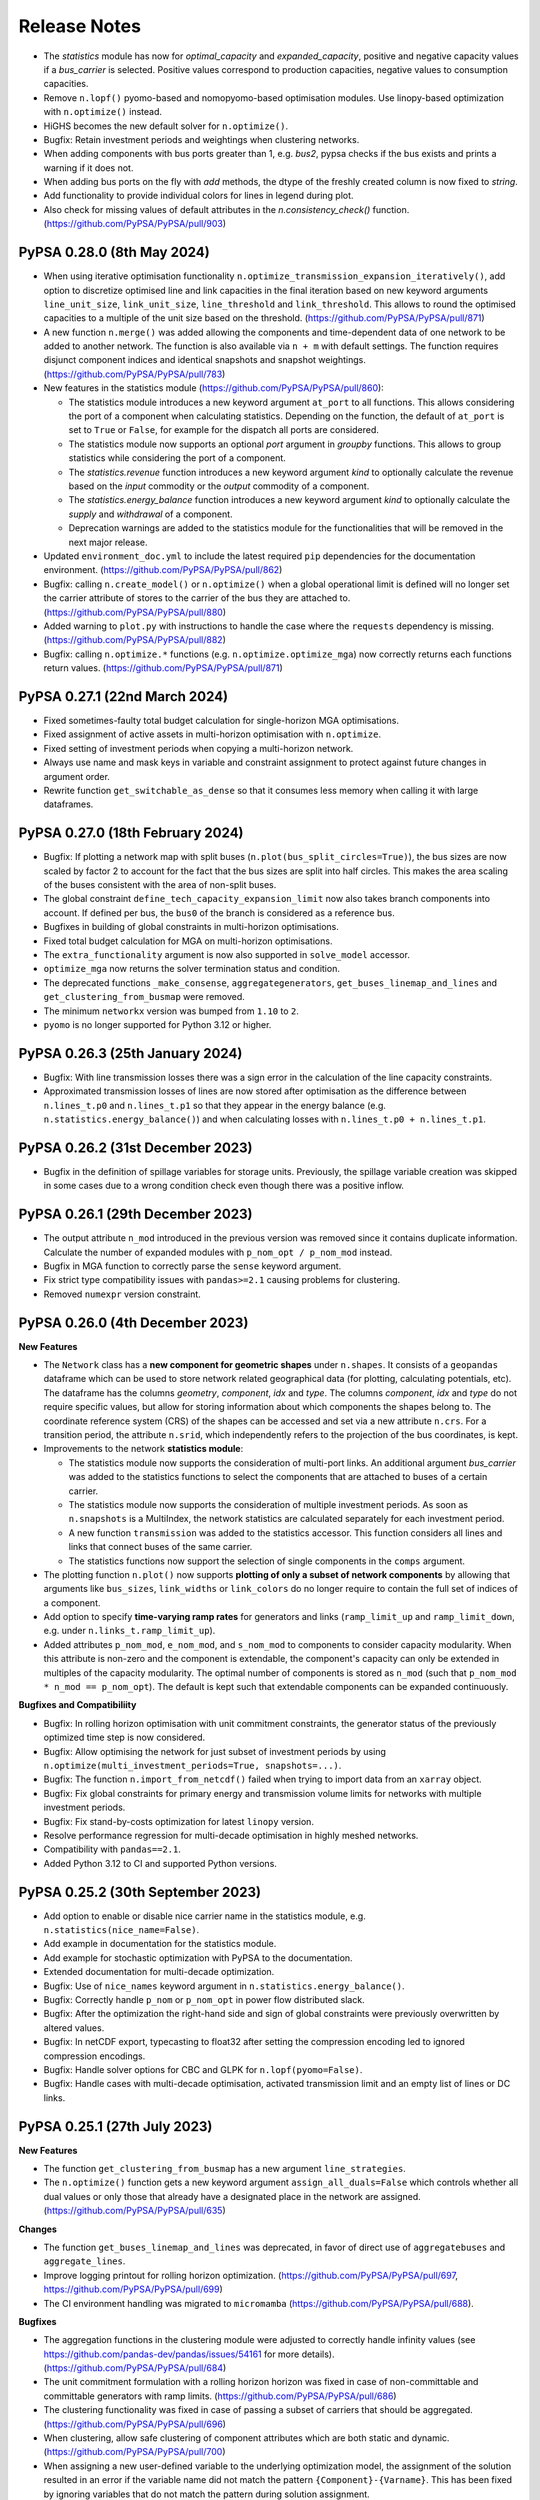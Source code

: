#######################
Release Notes
#######################

.. Upcoming Release
.. ================

.. .. warning:: The features listed below are not released yet, but will be part of the next release! To use the features already you have to install the ``master`` branch, e.g. ``pip install git+https://github.com/pypsa/pypsa#egg=pypsa``.

* The `statistics` module has now for `optimal_capacity` and `expanded_capacity`, positive and negative capacity values if a `bus_carrier` is selected. Positive values correspond to production capacities, negative values to consumption capacities.

* Remove ``n.lopf()`` pyomo-based and nomopyomo-based optimisation modules. Use
  linopy-based optimization with ``n.optimize()`` instead.

* HiGHS becomes the new default solver for ``n.optimize()``.

* Bugfix: Retain investment periods and weightings when clustering networks.

* When adding components with bus ports greater than 1, e.g. `bus2`, pypsa checks if the bus exists and prints a warning if it does not.

* When adding bus ports on the fly with `add` methods, the dtype of the freshly created column is now fixed to `string`.

* Add functionality to provide individual colors for lines in legend during plot.

* Also check for missing values of default attributes in the `n.consistency_check()` function. (https://github.com/PyPSA/PyPSA/pull/903)

PyPSA 0.28.0 (8th May 2024)
=================================

* When using iterative optimisation functionality
  ``n.optimize_transmission_expansion_iteratively()``, add option to discretize
  optimised line and link capacities in the final iteration based on new keyword
  arguments ``line_unit_size``, ``link_unit_size``, ``line_threshold`` and
  ``link_threshold``. This allows to round the optimised capacities to a
  multiple of the unit size based on the threshold.
  (https://github.com/PyPSA/PyPSA/pull/871)

* A new function ``n.merge()`` was added allowing the components and
  time-dependent data of one network to be added to another network. The
  function is also available via ``n + m`` with default settings. The function
  requires disjunct component indices and identical snapshots and snapshot
  weightings. (https://github.com/PyPSA/PyPSA/pull/783)

* New features in the statistics module (https://github.com/PyPSA/PyPSA/pull/860):

  - The statistics module introduces a new keyword argument ``at_port`` to all
    functions. This allows considering the port of a component when calculating
    statistics. Depending on the function, the default of ``at_port`` is set to
    ``True`` or ``False``, for example for the dispatch all ports are considered.

  - The statistics module now supports an optional `port` argument in `groupby`
    functions. This allows to group statistics while considering the port of a
    component.

  - The `statistics.revenue` function introduces a new keyword argument `kind` to
    optionally calculate the revenue based on the `input` commodity or the
    `output` commodity of a component.

  - The `statistics.energy_balance` function introduces a new keyword argument
    `kind` to optionally calculate the `supply` and `withdrawal` of a component.

  - Deprecation warnings are added to the statistics module for the
    functionalities that will be removed in the next major release.

* Updated ``environment_doc.yml`` to include the latest required ``pip``
  dependencies for the documentation environment. (https://github.com/PyPSA/PyPSA/pull/862)

* Bugfix: calling ``n.create_model()`` or ``n.optimize()`` when a global
  operational limit is defined will no longer set the carrier attribute of
  stores to the carrier of the bus they are attached to.
  (https://github.com/PyPSA/PyPSA/pull/880)

* Added warning to ``plot.py`` with instructions to handle the case where the
  ``requests`` dependency is missing. (https://github.com/PyPSA/PyPSA/pull/882)

* Bugfix: calling ``n.optimize.*`` functions (e.g. ``n.optimize.optimize_mga``)
  now correctly returns each functions return values. (https://github.com/PyPSA/PyPSA/pull/871)


PyPSA 0.27.1 (22nd March 2024)
=================================

* Fixed sometimes-faulty total budget calculation for single-horizon MGA optimisations.

* Fixed assignment of active assets in multi-horizon optimisation with ``n.optimize``.

* Fixed setting of investment periods when copying a multi-horizon network.

* Always use name and mask keys in variable and constraint assignment to protect against future changes in argument order.

* Rewrite function ``get_switchable_as_dense`` so that it consumes less memory when calling it with large dataframes.

PyPSA 0.27.0 (18th February 2024)
=================================

* Bugfix: If plotting a network map with split buses
  (``n.plot(bus_split_circles=True)``), the bus sizes are now scaled by factor 2
  to account for the fact that the bus sizes are split into half circles. This
  makes the area scaling of the buses consistent with the area of non-split
  buses.

* The global constraint ``define_tech_capacity_expansion_limit`` now also takes
  branch components into account. If defined per bus, the ``bus0`` of the branch
  is considered as a reference bus.

* Bugfixes in building of global constraints in multi-horizon optimisations.

* Fixed total budget calculation for MGA on multi-horizon optimisations.

* The ``extra_functionality`` argument is now also supported in ``solve_model``
  accessor.

* ``optimize_mga`` now returns the solver termination status and condition.

* The deprecated functions ``_make_consense``, ``aggregategenerators``,
  ``get_buses_linemap_and_lines`` and ``get_clustering_from_busmap`` were
  removed.

* The minimum ``networkx`` version was bumped from ``1.10`` to ``2``.

* ``pyomo`` is no longer supported for Python 3.12 or higher.


PyPSA 0.26.3 (25th January 2024)
=================================

* Bugfix: With line transmission losses there was a sign error in the
  calculation of the line capacity constraints.

* Approximated transmission losses of lines are now stored after optimisation as
  the difference between ``n.lines_t.p0`` and ``n.lines_t.p1`` so that they
  appear in the energy balance (e.g. ``n.statistics.energy_balance()``) and when
  calculating losses with ``n.lines_t.p0 + n.lines_t.p1``.

PyPSA 0.26.2 (31st December 2023)
=================================

* Bugfix in the definition of spillage variables for storage units. Previously,
  the spillage variable creation was skipped in some cases due to a wrong
  condition check even though there was a positive inflow.

PyPSA 0.26.1 (29th December 2023)
=================================

* The output attribute ``n_mod`` introduced in the previous version was removed
  since it contains duplicate information. Calculate the number of expanded
  modules with ``p_nom_opt / p_nom_mod`` instead.

* Bugfix in MGA function to correctly parse the ``sense`` keyword argument.

* Fix strict type compatibility issues with ``pandas>=2.1`` causing problems for
  clustering.

* Removed ``numexpr`` version constraint.

PyPSA 0.26.0 (4th December 2023)
================================

**New Features**

* The ``Network`` class has a **new component for geometric shapes** under
  ``n.shapes``. It consists of a ``geopandas`` dataframe which can be used to
  store network related geographical data (for plotting, calculating potentials,
  etc). The dataframe has the columns `geometry`, `component`, `idx` and `type`.
  The columns `component`, `idx` and `type` do not require specific values, but
  allow for storing information about which components the shapes belong to. The
  coordinate reference system (CRS) of the shapes can be accessed and set via a
  new attribute ``n.crs``. For a transition period, the attribute ``n.srid``,
  which independently refers to the projection of the bus coordinates, is kept.

* Improvements to the network **statistics module**:

  * The statistics module now supports the consideration of multi-port links. An
    additional argument `bus_carrier` was added to the statistics functions to
    select the components that are attached to buses of a certain carrier.

  * The statistics module now supports the consideration of multiple investment
    periods. As soon as ``n.snapshots`` is a MultiIndex, the network statistics
    are calculated separately for each investment period.

  * A new function ``transmission`` was added to the statistics accessor. This
    function considers all lines and links that connect buses of the same carrier.

  * The statistics functions now support the selection of single components in
    the ``comps`` argument.

* The plotting function ``n.plot()`` now supports **plotting of only a subset of
  network components** by allowing that arguments like ``bus_sizes``,
  ``link_widths`` or ``link_colors`` do no longer require to contain the full
  set of indices of a component.

* Add option to specify **time-varying ramp rates** for generators and links
  (``ramp_limit_up`` and ``ramp_limit_down``, e.g. under
  ``n.links_t.ramp_limit_up``).

* Added attributes ``p_nom_mod``, ``e_nom_mod``, and ``s_nom_mod`` to components
  to consider capacity modularity. When this attribute is non-zero and the
  component is extendable, the component's capacity can only be extended in
  multiples of the capacity modularity. The optimal number of components is
  stored as ``n_mod`` (such that ``p_nom_mod * n_mod == p_nom_opt``). The
  default is kept such that extendable components can be expanded continuously.

**Bugfixes and Compatibiliity**

* Bugfix: In rolling horizon optimisation with unit commitment constraints, the
  generator status of the previously optimized time step is now considered.

* Bugfix: Allow optimising the network for just subset of investment periods by
  using ``n.optimize(multi_investment_periods=True, snapshots=...)``.

* Bugfix: The function ``n.import_from_netcdf()`` failed when trying to import
  data from an ``xarray`` object.

* Bugfix: Fix global constraints for primary energy and transmission volume
  limits for networks with multiple investment periods.

* Bugfix: Fix stand-by-costs optimization for latest ``linopy`` version.

* Resolve performance regression for multi-decade optimisation in highly meshed
  networks.

* Compatibility with ``pandas==2.1``.

* Added Python 3.12 to CI and supported Python versions.


PyPSA 0.25.2 (30th September 2023)
==================================

* Add option to enable or disable nice carrier name in the statistics module,
  e.g. ``n.statistics(nice_name=False)``.

* Add example in documentation for the statistics module.

* Add example for stochastic optimization with PyPSA to the documentation.

* Extended documentation for multi-decade optimization.

* Bugfix: Use of ``nice_names`` keyword argument in
  ``n.statistics.energy_balance()``.

* Bugfix: Correctly handle ``p_nom`` or ``p_nom_opt`` in power flow distributed
  slack.

* Bugfix: After the optimization the right-hand side and sign of global
  constraints were previously overwritten by altered values.

* Bugfix: In netCDF export, typecasting to float32 after setting the compression
  encoding led to ignored compression encodings.

* Bugfix: Handle solver options for CBC and GLPK for ``n.lopf(pyomo=False)``.

* Bugfix: Handle cases with multi-decade optimisation, activated transmission
  limit and an empty list of lines or DC links.

PyPSA 0.25.1 (27th July 2023)
=============================

**New Features**

* The function ``get_clustering_from_busmap`` has a new argument
  ``line_strategies``.

* The ``n.optimize()`` function gets a new keyword argument
  ``assign_all_duals=False`` which controls whether all dual values or only
  those that already have a designated place in the network are assigned.
  (https://github.com/PyPSA/PyPSA/pull/635)

**Changes**

* The function ``get_buses_linemap_and_lines`` was deprecated, in favor of
  direct use of ``aggregatebuses`` and ``aggregate_lines``.

* Improve logging printout for rolling horizon optimization.
  (https://github.com/PyPSA/PyPSA/pull/697,
  https://github.com/PyPSA/PyPSA/pull/699)

* The CI environment handling was migrated to ``micromamba``
  (https://github.com/PyPSA/PyPSA/pull/688).

**Bugfixes**

* The aggregation functions in the clustering module were adjusted to correctly
  handle infinity values (see https://github.com/pandas-dev/pandas/issues/54161
  for more details). (https://github.com/PyPSA/PyPSA/pull/684)

* The unit commitment formulation with a rolling horizon horizon was fixed in
  case of non-committable and committable generators with ramp limits.
  (https://github.com/PyPSA/PyPSA/pull/686)

* The clustering functionality was fixed in case of passing a subset of carriers
  that should be aggregated. (https://github.com/PyPSA/PyPSA/pull/696)

* When clustering, allow safe clustering of component attributes which are both
  static and dynamic. (https://github.com/PyPSA/PyPSA/pull/700)

* When assigning a new user-defined variable to the underlying optimization
  model, the assignment of the solution resulted in an error if the variable
  name did not match the pattern ``{Component}-{Varname}``. This has been fixed
  by ignoring variables that do not match the pattern during solution
  assignment. (https://github.com/PyPSA/PyPSA/pull/693)

* Multilinks are now also handled automatically when importing a network from
  file. (https://github.com/PyPSA/PyPSA/pull/702)

* Multilink default efficiencies are always set to 1.0.
  (https://github.com/PyPSA/PyPSA/pull/701)

* For linearized unit commitment relaxation, some tightening additional
  constraints are only valid if start-up and shut-down costs are equal. These
  constraints are now skipped if this is not the case and a warning message is
  printed. (https://github.com/PyPSA/PyPSA/pull/690)

* Fix division in capacity factor calculation in statistics module when not
  aggregating in the time dimension. (https://github.com/PyPSA/PyPSA/pull/687)


PyPSA 0.25.0 (13th July 2023)
=============================

**New Features**

* **Stand-by costs:** PyPSA now supports stand-by cost terms. A new column
  ``stand_by_cost`` was added to generators and links. The stand-by cost is
  added to the objective function when calling ``n.optimize()``.
  (https://github.com/PyPSA/PyPSA/pull/659)

* **Rolling horizon function:** The ``n.optimize`` accessor now provides
  functionality for rolling horizon optimisation using
  ``n.optimize.optimize_with_rolling_horizon()`` which splits whole optimization
  of the whole time span into multiple subproblems which are solved
  consecutively. This is useful for operational optimizations with a high
  spatial resolution. (https://github.com/PyPSA/PyPSA/pull/668)

* **Modelling-to-generate-alternatives (MGA) function** The ``n.optimize``
  accessor now provides functionality for running
  modelling-to-generate-alternatives (MGA) on previously solved networks using
  ``n.optimize.optimize_mga(slack=..., weights=...)``. This is useful for
  exploring the near-optimal feasible space of the network.
  (https://github.com/PyPSA/PyPSA/pull/672)

**Changes**

* **Multilinks by default:** Links with multiple inputs/outputs are now
  supported by default. The Link component attributes are automatically extended
  if a link with ``bus2``, ``bus3``, etc. are added to the network. Overriding
  component attributes at network initialisation is no longer required.
  (https://github.com/PyPSA/PyPSA/pull/669)

* **Spatial clustering refactored:** The spatial clustering module was
  refactored. The changes lead to performance improvements and a more consistent
  clustering API. (https://github.com/PyPSA/PyPSA/pull/673)

  * The network object has a new accessor ``cluster`` which allows accessing
    clustering routines from the network itself. For example,
    ``n.cluster.cluster_spatially_by_kmeans`` returns a spatially clustered
    version of the network.

  * The default clustering strategies were refined. Per default, columns like
    ``efficiency`` and ``p_max_pu`` are now aggregated by the capacity weighted
    mean.

  * The clustering module now applies the custom strategies to time-dependant
    data.

  * The function ``pypsa.clustering.spatial.get_clustering_from_busmap`` and
    ``pypsa.clustering.spatial.aggregategenerators`` now allows the passing of a
    list of buses for which aggregation of all carriers is desired. Generation
    from a carrier at a bus is aggregated now if: It is either in the passed
    list of aggregated carriers, or in the list of aggregated buses.

  * Take generator strategies for time-series into account. Before, time-series
    would always be aggregated by summing.
    (https://github.com/PyPSA/PyPSA/pull/670)

  * The deprecated ``networkclustering`` module was removed.
    (https://github.com/PyPSA/PyPSA/pull/675)

* A new function `get_country_and_carrier` was added to the statistics module in
  order to group statistics by country and carrier.
  (https://github.com/PyPSA/PyPSA/pull/678)

* NetCDF file compression is now disabled by default when exporting networks.
  (https://github.com/PyPSA/PyPSA/pull/679)

**Breaking Changes**

* The ``Clustering`` class no longer contains a positive and negative linemap.

* Outdated examples were removed. (https://github.com/PyPSA/PyPSA/pull/674)

**Bugfixes**

* In the statistics module, the calculation of operational costs of storage
  units was corrected. (https://github.com/PyPSA/PyPSA/pull/671)


PyPSA 0.24.0 (27th June 2023)
=================================

* PyPSA now supports quadratic marginal cost terms. A new column
  `marginal_cost_quadratic` was added to generators, links, stores and storage
  units. The quadratic marginal cost is added to the objective function when
  calling ``n.optimize()``. This requires a solver that is able to solve quadratic problems, for instance,
  HiGHS, Gurobi, Xpress, or CPLEX.
* The statistics function now allows calculating energy balances
  ``n.statistics.energy_balance()`` and dispatch ``n.statistics.dispatch()``, as
  well as time series (e.g. ``n.statistics.curtailment(aggregate_time=False)``).
  The energy balance can be configured to yield energy balance time series for
  each bus.
* The statistics function ``n.statistics()`` now also supports the calculation
  of the market values of components.
* The function ``n.set_snapshots()`` now takes two optional keyword arguments; ``default_snapshot_weightings``
  to change the default snapshot weightings, and ``weightings_from_timedelta``
  to compute the weights if snapshots are of type ``pd.DatetimeIndex``.
* The function ``n.lopf()`` is deprecated in favour of the linopy-based
  implementation ``n.optimize()`` and will be removed in PyPSA v1.0. We will
  have a generous transition period, but please start migrating your
  ``extra_functionality`` functions, e.g. by following our `migration guide
  <https://pypsa.readthedocs.io/en/latest/examples/optimization-with-linopy-migrate-extra-functionalities.html>`_.
* The module ``pypsa.networkclustering`` was moved to
  ``pypsa.clustering.spatial``. The module ``pypsa.networkclustering`` is now
  deprecated but all functionality will continue to be accessible until PyPSA v0.25.
* Bug fix in linearized unit commitment implementation correcting sign.
* The minimum required version of ``linopy`` is now ``0.2.1``.
* Dropped support for Python 3.8. The minimum required version of Python is now 3.9.


PyPSA 0.23.0 (10th May 2023)
=================================

* Transmission losses can now be represented during optimisation with
  ``n.optimize()`` or ``n.lopf()`` using a piecewise linear approximation of the
  loss parabola as presented in `this paper
  <https://doi.org/10.1016/j.apenergy.2022.118859>`_. The number of segments can
  be chosen with the argument ``n.optimize(transmission_losses=3)``. The default
  remains that transmission losses are neglected with
  ``n.optimize(transmission_losses=0)``, and analogously for
  ``n.lopf(pyomo=True)`` and ``n.lopf(pyomo=False)``. [`#462
  <https://github.com/PyPSA/PyPSA/pull/462>`_]

* Efficiencies and standing losses of stores, storage units and generators can
  now be specified as time-varying attributes (``efficiency``,
  ``efficiency_dispatch``, ``efficiency_store``, ``standing_loss``). For
  example, this allows specifying temperature-dependent generator efficiencies
  or evaporation in hydro reservoirs. [`#572
  <https://github.com/PyPSA/PyPSA/pull/572>`_]

* Unit commitment constraints (ramp limits, start up and shut down costs) can
  now also be applied to links in addition to generators. This is useful to
  model the operational restrictions of fuel synthesis plants. [`#582
  <https://github.com/PyPSA/PyPSA/pull/582>`_]

* Added implementation for a linearized unit commitment approximation (LP-based)
  that can be activated when calling
  ``n.optimize(linearized_unit_commitment=True)``. The implementation follows
  Hua et al. (2017), `10.1109/TPWRS.2017.2735026
  <https://doi.org/10.1109/TPWRS.2017.2735026>`_. This functionality is not
  implemented for ``n.lopf()``. [`#472
  <https://github.com/PyPSA/PyPSA/pull/472>`_]

* NetCDF (``.nc``) and HDF5 (``.h5``) network files can now be read directly
  from URL:
  ``pypsa.Network("https://github.com/PyPSA/PyPSA/raw/master/examples/scigrid-de/scigrid-with-load-gen-trafos.nc")``
  [`#569
  <https://github.com/PyPSA/PyPSA/pull/569>`_]

* Networks are now compressed when exporting the NetCDF
  ``n.export_to_netcdf(...)`` step using the native compression feature of
  netCDF files. Additionally, a typecasting option from float64 to float 32 was
  added. Existing network files are not affected. To also compress existing
  networks, load and save them using ``xarray`` with compression specified, see
  `the xarray documentation
  <https://docs.xarray.dev/en/stable/generated/xarray.Dataset.to_netcdf.html>`_
  for details. The compression can be disabled with
  ``n.export_to_netcdf(compression=None)``. Use
  ``n.export_to_netcdf(float32=True, compression={'zlib': True, 'complevel': 9, 'least_significant_digit': 5})``
  for high compression. [`#583
  <https://github.com/PyPSA/PyPSA/pull/583>`_, `#614
  <https://github.com/PyPSA/PyPSA/pull/614>`_]

* Time aggregation for OPEX, curtailment, supply, withdrawal, and revenue now
  default to 'sum' rather than 'mean'.

* A new type of ``GlobalConstraint`` called `operational_limit` is now supported
  through the ``n.optimize()`` function. It allows to limit the total
  production of a carrier analogous to `primary_energy_limit` with the
  difference that it applies directly to the production of a carrier rather than
  to an attribute of the primary energy use. [`#618
  <https://github.com/PyPSA/PyPSA/pull/618>`_]

* The attributes ``lifetime`` and ``build_year`` are now aggregated with a
  capacity-weighted mean when clustering the network. Previously, these
  attributes had to carry identical values for components that were to be
  merged. [`#571
  <https://github.com/PyPSA/PyPSA/pull/571>`_]

* To enable better backwards compatibility with the ``n.lopf()`` function, the
  ``n.optimize()`` functions has now the explicit keyword argument
  ``solver_options``. It takes a dictionary of options passed to the solver.
  Before, these were passed as keyword arguments to the ``n.optimize()``
  function. Note that both functionalities are supported. [`#595
  <https://github.com/PyPSA/PyPSA/pull/595>`_]

* Fixed interference of io routines with linopy optimisation [`#564
  <https://github.com/PyPSA/PyPSA/pull/564>`_, `#567
  <https://github.com/PyPSA/PyPSA/pull/567>`_]

* Fix a bug where time-dependant generator variables could be forgotten during
  aggregation in a particular case. [`#576
  <https://github.com/PyPSA/PyPSA/pull/576>`_]

* A new type of ``GlobalConstraint`` called `operational_limit` is now supported through the `Network.optimize` function. It allows to limit the total production of a carrier analogous to `primary_energy_limit` with the difference that it applies directly to the production of a carrier rather than to an attribute of the primary energy use.

* Fix an issue appeared when processing networks which were reduced to a set of
  isolated nodes in course of clustering. Previously, an empty ``Line``
  component has lead to problems when processing empty lines-related dataframes.
  That has been fixed by introducing special treatment in case a lines dataframe
  is empty. [`#599
  <https://github.com/PyPSA/PyPSA/pull/599>`_]


PyPSA 0.22.1 (15th February 2023)
=================================

* The model creation for large, sector-coupled models is now much quicker.
* The FICO Xpress solver interface now skips loading a basis if there is an
  error associated with the basis function and continues without it.
* The colors of borders and coastlines can now be controlled with
  ``n.plot(color_geomap=dict(border='b', coastline='r'))``.
* Plotting multiple legends was fixed for applying a tight layout with ``matplotlib>=3.6``.
* The plotting function now supports plotting negative and positive values
  separately per bus using the argument ```n.plot(bus_split_circles=...)``. This
  results in drawing separate half circles for positive and negative values.


PyPSA 0.22.0 (3rd February 2023)
================================

* Python 3.11 is now tested. The support of Python 3.7 was dropped. The minimum supported python version is now 3.8.
* The linopy based optimization (``n.optimize()``) now allows to limit the carrier's growth by an additional linear term, so that one can limit an expansion growth by multiples of what was installed in the preceding investment period.
* The linopy based optimization now requires ``linopy`` version 0.1.1 or higher. The new version eases the creation of custom constraint through a better display of linear expression and variables.
* Wrapped functions defined by the ``Network.optimize`` accessor are now wrapping meta information of the original functions more coherently. This enables better feedback in interactive sessions.
* Checking of datatypes in the ``consistency_check`` is now deactivated by default. Set ``n.consistency_check(check_dtypes=True)`` to activate it.
* The plotting functionality ``n.plot()`` now supports setting alpha values on the branch components individually.
* The plotting functionality ``n.plot()`` now allows independent control of arrow size and branch width using ``line_widths`` and ``flow`` in conjunction.
* The documentation shines in a new look using the ``sphinx-book-theme``. Limit ``sphinx`` to versions below 6.
* Address various deprecation warnings.

PyPSA 0.21.3 (16th December 2022)
=================================

* Bugfix: Time-varying marginal cost of a component were removed if at least one of its value was zero.
* Bugfix: Due to xarray's ``groupby`` operation not fully supporting multi-indexes in recent version (see https://github.com/pydata/xarray/issues/6836), parts of the multi investment optimization code was adjusted.
* Update HiGHS parsing function in linopt for HiGHS version 1.4.0. Minimum version of HiGHS is v1.3.0. Older versions have not been tested.
* Update of gas boiler example to ``linopy``.
* New standard line types for DC lines.
* Included code of conduct.

PyPSA 0.21.2 (30th November 2022)
=================================

* Compatibility with ``pyomo>=6.4.3``.

PyPSA 0.21.1 (10th November 2022)
=================================

* Default of ``n.lopf()`` changed to ``n.lopf(pyomo=False)``.
* Bugfix in calculating statistics of curtailment.
* Bugfix in IO of netCDF network files for datetime indices.
* Bugfix for warning about imports from different PyPSA versions.
* Add linopy and statistics module to API reference.

PyPSA 0.21.0 (7th November 2022)
================================

* A new optimization module `optimization` based on `Linopy <https://github.com/PyPSA/linopy>`_ was introduced. It aims at being as fast as the in-house optimization code and as flexible as the optimization with ``Pyomo``. A introduction to the optimization can be found at the `examples section
  <https://pypsa.readthedocs.io/en/latest/examples/optimization-with-linopy.html>`_ a migration guide for extra functionalities can be found at `here
  <https://pypsa.readthedocs.io/en/latest/examples/optimization-with-linopy-migrate-extra-functionalities.html>`_
* A new module for a quick calculation of system relevant quantities was introduced. It is directly accessible via the new accessor `Network.statistics` which returns a table of values often calculated manually. At the same time `Network.statistics` allows to call individual functions, as `capex`, `opex`, `capacity_factor` etc.
* Add reference to `Discord server <https://discord.gg/AnuJBk23FU>`_ for support and discussion.
* Restore import of pandapower networks. Issues regarding the transformer component and indexing as well as missing imports for shunts are fixed. [`#332 <https://github.com/PyPSA/PyPSA/pull/332>`_]
* The import performance of networks was improved. With the changes, the import time for standard netcdf imports decreased by roughly 70%.

PyPSA 0.20.1 (6th October 2022)
===============================

* The representation of networks was modified to show the number of components and snapshots.
* The performance of the consistency check function was improved. The consistency check was extended by validating the capacity expansion limits as well as global constraint attributes.
* When applying network clustering algorithms, per unit time series are now aggregated using a capacity-weighted average and default aggregation strategies were adjusted.
* The value of ``n.objective`` is now set to NaN for failed optimisation runs.
* Added example notebook on how to model redispatch with PyPSA.
* Added new network plotting example.
* Bugfix for non-pyomo version of ``n.sclopf()``.
* Accept ``pathlib.Path`` objects when importing networks with ``pypsa.Network()``.
* Addressed ``.iteritems()`` deprecations.


PyPSA 0.20.0 (26th July 2022)
==============================

This release contains new features for plotting and storing metadata with Network objects.

* A new attribute ``n.meta`` was added to the Network object. This can be an arbitrary dictionary, and is used to store meta data about the network.

* Improved support for individually normed colorbars in ``n.plot()`` for buses, lines, links, transformers with keyword arguments ``bus_norm``, ``line_norm``, ``link_norm``, ``transformer_norm``.

  .. code-block:: python
    :caption: Colorbar plotting example

    import pypsa
    import matplotlib.pyplot as plt
    n = pypsa.examples.ac_dc_meshed()
    norm = plt.Normalize(vmin=0, vmax=10)
    n.plot(
        bus_colors=n.buses.x,
        bus_cmap='viridis',
        bus_norm=norm
    )
    plt.colorbar(plt.cm.ScalarMappable(cmap='viridis', norm=norm))

* New utility functions to add legends for line widths (:func:`pypsa.plot.add_legend_lines`), circles and pie chart areas (:func:`pypsa.plot.add_legend_circles`), and patch colors (:func:`pypsa.plot.add_legend_patches`).
  See the following example:

  .. code-block:: python
    :caption: Legend plotting example

    import pypsa
    import matplotlib.pyplot as plt
    import cartopy.crs as ccrs
    from pypsa.plot import add_legend_circles

    n = pypsa.examples.ac_dc_meshed()

    fig, ax = plt.subplots(subplot_kw={"projection": ccrs.PlateCarree()})
    n.plot(ax=ax, bus_sizes=1)

    add_legend_circles(
        ax,
        [1, 0.5],
        ["reference size", "reference size 2"],
        legend_kw=dict(frameon=False, bbox_to_anchor=(1,0.1))
    )

* When iterating over components of a Subnetwork, only a those assets are included in the dataframes which are included in the subnetwork.

* In ``n.plot()``, compute boundaries in all cases for consistent circle sizes. This is realised by setting a new default margin of 0.05.

* Compatibility with pyomo 6.4.1.

* Removed ``pypsa.stats`` module.

* Extended defaults for the clustering of attributes in ``pypsa.networkclustering``.

* Removed deprecated clustering algorithms in ``pypsa.networkclustering``.

* Improved documentation and README.

* Fix a few deprecations.

* Improved test coverage, e.g. when copying networks.

* Testing: ``pypower`` is not importable with newest numpy versions. Skip test if import fails.

Special thanks for this release to @Cellophil,
@txelldm and @rockstaedt for improving test coverage and documentation.


PyPSA 0.19.3 (22nd April 2022)
==============================

* Apply pre-commit formats to support development (incl. black formatting,
  jupyter cleanup, import sorting, preventing large file uploads). This will
  distort ``git blame`` functionality, which can be fixed by running ``git
  config blame.ignoreRevsFile .git-blame-ignore-revs`` inside the PyPSA
  repository. Run ``pre-commit install`` to set up locally.
* Change message when exporting and importing networks without a set ``network_name``.
  Fixes [`#381 <https://github.com/PyPSA/PyPSA/issues/381>`_].
* Greedy Modularity Maximisation was introduced as new spatial
  clustering method [`#377 <https://github.com/PyPSA/PyPSA/pull/377>`_].

PyPSA 0.19.2 (7th March 2022)
=============================

* Add standard line type for 750 kV transmission line.

PyPSA 0.19.1 (18th February 2022)
=================================

* When setting ramp limits for links and calling ``Network.lopf`` with ``pyomo=False``, an unexpected KeyError was raised. This was fixed by correctly accessing the data frame referring to the power dispatch of links.


PyPSA 0.19.0 (11th February 2022)
=================================

This release contains new features for ramping constraints in link components,
hierarchical network clustering functionality, and an interface to the
open-source HiGHS solver.

**New Features**

* Ramp limits for ``Links``. The ``Link`` component has two new attributes, :code:`ramp_limit_up` and
  :code:`ramp_limit_down`, which limits the marginal power increase equivalent to the
  implementation for generators. The new attributes are only considered when
  running ``network.lopf(pyomo=False)``.

* Hierarchical Agglomerative Clustering (HAC) was introduced as new spatial
  clustering method [`#289 <https://github.com/PyPSA/PyPSA/pull/289>`_].

* Clustering networks now also supports the clustering of time-series associated
  to lines.

* Add open-source `HiGHS solver <https://github.com/ERGO-Code/HiGHS>`_.

* A new convenience function ``Network.get_committable_i`` was added. This returns
  an index containing all committable assets of component ``c``. In case that
  component ``c`` does not support committable assets, it returns an empty
  dataframe.

* A warning message is shown if a network contains one or more links with an
  :code:`efficiency` smaller than 1 and a negative value for :code:`p_min_pu`
  [`#320 <https://github.com/PyPSA/PyPSA/pull/320>`_].

* New example for spatial clustering.

* Speed-up of ``network.plot()`` by only plotting buses with non-zero size.

* Increased test coverage.

**Changes**

* The names of the indexes in static dataframes are now set to the component
  names. So, the index of ``n.generators`` has the name 'Generator'. The same
  accounts for the columns of the timeseries.

* The snapshot levels of a multi-indexed snapshot were renamed to ['period',
  'timestep'], the name of the index was set to 'snapshot'. This makes the
  snapshot name coherent for single and multi-indexed snapshots.

**Bugs and Compatibility**

* Compatibility with ``pandas>=1.4``.

* Drop support for Python 3.6 in accordance with its
  [end-of-life](https://endoflife.date/python).

* Use ``nx.Graph`` instead of ``nx.OrderedGraph`` which guarantees order is
  preserved for Python 3.7 and above.

* Add assert: CBC solver does not work with '>' and '<'.

* When running ``network.lopf(pyomo=False)``, the ramp limits did not take
  the time step right before the optimization horizon into account (relevant for
  rolling horizon optimization). This is now fixed.

* Fix bug when multi-links are defined but the network has no links.

Special thanks for this release to Samuel Matthew Dumlao (@smdumlao) for
implementing the ramp limits for Links in PyPSA, Martha Frysztacki (@martacki) for
implementing the hierarchical network clustering, and Max Parzen (@pz-max) for
implementing the HiGHS solver interface.

PyPSA 0.18.1 (15th October 2021)
================================

* Compatibility with ``pyomo>=6.1``.

* Bugfix: specifying the ``solver_logfile`` is no longer mandatory with CPLEX for
  ``n.lopf(pyomo=False)``.

* The distance measures for the network clustering functions ``busmap_by_spectral()``
  and ``busmap_by_louvain()`` were adapted to use electrical distance
  (``s_nom/|r+i*x|``) (before: ``num_parallel``).

* Deprecations: The functions ``busmap_by_linemask()``, ``busmap_by_length()``, ``length_clustering()``,
  ``busmap_by_spectral_clustering()``, ``spectral_clustering()``, ``busmap_by_louvain()``,
  ``louvain_clustering()``, ``busmap_by_rectangular_grid()``, ``rectangular_grid_clustering()``
  and ``stubs_clustering()`` were deprecated and will be removed in v0.20.

* Distance measures for function ``busmap_by_spectral()`` and ``busmap_by_louvain()``
  were adapted to electrical distance (``s_nom/|r+i*x|``) (before: ``num_parallel``)

* In ``pypsa.networkclustering``, strip the string of the clustered
  component name. Not doing this had caused troubles for components with an
  empty carrier column.

* Various documentation updates.


PyPSA 0.18.0 (12th August 2021)
===============================

This release contains new features for pathway optimisation, improvements of the
documentation's examples section as well as compatibility and bug fixes.

**Licensing**

* With this release, we have changed the licence from the copyleft GPLv3
  to the more liberal MIT licence with the consent of all contributors
  (for the reasoning why, see the `pull request
  <https://github.com/PyPSA/PyPSA/pull/274>`_).

**New features**

* Added support for the optimisation of multiple investment periods, also known
  as pathway optimization. With this feature, snapshots can span over multiple
  years or decades which are divided into investment periods. Within each
  investment period, assets can be added to the network. The optimization only
  works with ``pyomo=False``. For more information see the documentation at :ref:`multi-horizon` and the `example notebook
  <https://pypsa.readthedocs.io/en/latest/examples/multi-investment-optimisation.html>`_. Endogenous learning curves can be applied as ``extra_functionality``.

* ``n.snapshot_weightings`` is now a ``pandas.DataFrame`` rather than
  a ``pandas.Series`` with weightings now subdivided into weightings
  for the objective function, generators and stores/storage
  units. This separation of weightings is relevant for temporal
  snapshot clustering, where the weight in the objective function may
  differ from the number of hours represented by each snapshot for
  storage purposes.

  * Objective weightings determine the multiplier of the marginal costs in the
    objective function of the LOPF.

  * Generator weightings specify the impact of generators in a
    ``GlobalConstraint`` (e.g. in a carbon dioxide emission constraint).

  * Store weightings define the elapsed hours for the charge, discharge,
    standing loss and spillage of storage units and stores in order to determine
    the current state of charge.

  PyPSA still supports setting ``n.snapshot_weightings`` with a ``pandas.Series``.
  In this case, the weightings are uniformly applied to all columns of the new
  ``n.snapshot_weightings`` ``pandas.DataFrame``.

* All functionalities except for optimisation with ``pyomo=True`` now work
  with multi-indexed snapshots.

* Many example notebooks are now also integrated in the
  documentation. See :doc:`examples-basic`, :doc:`examples-lopf`,
  :doc:`examples-sector_coupling` and :doc:`examples-other`.


* A new module ``examples`` was added which contains frontend functions for
  retrieving/loading example networks provided by the PyPSA project.

* When solving ``n.lopf(pyomo=False)``, PyPSA now supports setting lower and
  upper capacity bounds per bus and carrier. These are specified in the columns
  ``n.buses['nom_min_{carrier}']`` and ``n.buses['nom_max_{carrier}']``
  respectively. For example, if multiple generators of carrier ``wind`` are at bus
  ``bus1``, the combined capacity is limited to 1000 MW by setting
  ``n.buses.loc['bus1', 'nom_max_wind'] = 1000`` (a minimal capacity is forced by
  setting ``n.buses.loc['bus1', 'nom_min_wind']``). In the same manner the
  combined ``p_nom`` of components ``StorageUnit`` and ``e_nom`` of components
  ``Store`` can be limited.

* Add new attribute ``carrier`` to the components ``Line``, ``Link``, ``Store``
  and ``Load``, defining the energy carrier of the components. Its default is an
  empty string. When calling ``n.calculate_dependent_values()``, empty carriers
  are replaced by the carriers of the buses to which the components are attached.

* Add new descriptive attribute ``unit`` to ``bus`` component.

* Automated upload of code coverage reports for pull requests.

**Changes**

* When using iterative LOPF with ``n.ilopf()`` to consider impedance updates of
  reinforced transmission lines, the attributes ``p_nom`` and ``s_nom`` of lines
  and links are reset to their original values after final iteration.

* ``n.snapshots`` are now a property, hence assigning values with
  ``n.snapshots = values`` is the same as ``n.set_snapshots(values)``.

* Remove deprecated function ``geo.area_from_lon_lat_poly``.

**Deprecations**

* The function ``geo.area_from_lon_lat_poly()`` was deprecated and will be removed in v0.19.

* The deprecated argument ``csv_folder_name`` in ``pypsa.Network`` was removed.

* The deprecated column names ``source``, ``dispatch``, ``p_max_pu_fixed``,
  ``p_min_pu_fixed`` for the class ``Generator``, ``current_type`` for the class
  ``Bus`` and ``s_nom`` for the class ``Link`` were removed.

**Bugs and Compatibility**

* Added support for ``pandas`` version 1.3.

* Adjust log file creation for CPLEX version 12.10 and higher.

* ``n.snapshot_weightings`` is no longer copied for ``n.copy(with_time=False)``.

* Bugfix in ``n.ilopf()`` where previously all links were fixed in the final
  iteration when it should only be the HVDC links.

* Fix setting ``margin`` and ``boundaries`` when plotting a network with  ``geomap=False``.

Special thanks for this release to Lisa Zeyen (@lisazeyen) for implementing the
multi-horizon investment in PyPSA and to Fabian Hofmann (@FabianHofmann) for
thoroughly reviewing it and adding the example notebooks to the documentation.


PyPSA 0.17.1 (15th July 2020)
=============================

This release contains bug fixes and extensions to the features for optimization when not using Pyomo.

* N-1 security-constrained linear optimal power flow is now also supported without pyomo by running ``network.sclopf(pyomo=False)``.

* Added support for the FICO Xpress commercial solver for optimization without pyomo, i.e. ``pyomo=False``.

* There was a bug in the LOPF with ``pyomo=False`` whereby if some Links
  were defined with multiple outputs (i.e. bus2, bus3, etc. were
  defined), but there remained some Links without multiple outputs
  (bus2, bus3, etc. set to ``""``), then the Links without multiple
  outputs were assigned erroneous non-zero values for p2, p3, etc. in
  the LOPF with ``pyomo=False``. Now p2, p3, etc. revert to the default
  value for Links where bus2, bus3, etc. are not defined, just like
  for the LOPF with ``pyomo=True``.

* Handle double-asterisk prefix in ``solution_fn`` when solving ``n.lopf(pyomo=False)`` using CBC.

* When solving ``n.lopf(pyomo=False, store_basis=True, solver_name="cplex")`` an error raised by trying to store a non-existing basis is caught.

* Add compatibility for Pyomo 5.7. This is also the new minimum requirement.

* Fixed bug when saving dual variables of the line volume limit. Now using dual from the second last iteration in ``pypsa.linopf``,
  because last iteration returns NaN (no optimisation of line capacities in final iteration).

* Added tracking of iterations of global constraints in the optimisation.

* When solving ``n.lopf(pyomo=False)``, PyPSA now constrains the dispatch variables for non extendable components with actual constraints, not with standard variable bounds. This allows retrieving shadow prices for all dispatch variables when running ``n.lopf(pyomo=False, keep_shadowprices=True)``.

* Can now cluster lines with different static ``s_max_pu`` values. Time-varying ``s_max_pu`` are not supported in clustering.

* Improved handling of optional dependencies for network clustering functionalities (``sklearn`` and ``community``).

Thanks to Pietro Belotti from FICO for adding the Xpress support, to Fabian Neumann (KIT) and Fabian Hofmann (FIAS) for all their
hard work on this release, and to all those who fixed bugs and reported issues.

PyPSA 0.17.0 (23rd March 2020)
================================

This release contains some minor breaking changes to plotting, some
new features and bug fixes.


* For plotting geographical features ``basemap`` is not supported anymore.  Please use ``cartopy`` instead.
* Changes in the plotting functions ``n.plot()`` and ``n.iplot()`` include some **breaking changes**:

    * A set of new arguments were introduced to separate style parameters of the different branch components:  ``link_colors``, ``link_widths``, ``transformer_colors``, ``transformer_widths``, ``link_cmap``, ``transformer_cmap``
    * ``line_widths``, ``line_colors``, and ``line_cmap`` now only apply for lines and can no longer be used for other branch types (links and transformers). Passing a pandas.Series with a pandas.MultiIndex will raise an error.
    * Additionally, the function `n.iplot()` has new arguments ``line_text``, ``link_text``, ``transformer_text`` to configure the text displayed when hovering over a branch component.
    * The function ``directed_flow()`` now takes only a pandas.Series with single pandas.Index.
    * The argument ``bus_colorscale`` in ``n.iplot()`` was renamed to ``bus_cmap``.
    * The default colours changed.

* If non-standard output fields in the time-dependent ``network.components_t`` (e.g. ``network.links_t.p2`` when there are multi-links) were exported, then PyPSA will now also import them automatically without requiring the use of the ``override_component_attrs`` argument.
* Deep copies of networks can now be created with a subset of
  snapshots, e.g. ``network.copy(snapshots=network.snapshots[:2])``.
* When using the ``pyomo=False`` formulation of the LOPF (``network.lopf(pyomo=False)``):

    * It is now possible to alter the objective function.
      Terms can be added to the objective via ``extra_functionality``
      using the function :func:`pypsa.linopt.write_objective`.
      When a pure custom objective function needs to be declared,
      one can set ``skip_objective=True``.
      In this case, only terms defined through ``extra_functionality``
      will be considered in the objective function.
    * Shadow prices of capacity bounds for non-extendable passive branches
      are parsed (similar to the ``pyomo=True`` setting)
    * Fixed :func:`pypsa.linopf.define_kirchhoff_constraints` to handle
      exclusively radial network topologies.
    * CPLEX is now supported as an additional solver option. Enable it by installing the `cplex <https://pypi.org/project/cplex/>`_ package (e.g. via ``pip install cplex`` or ``conda install -c ibmdecisionoptimization cplex``) and setting ``solver_name='cplex'``

* When plotting, ``bus_sizes`` are now consistent when they have a ``pandas.MultiIndex``
  or a ``pandas.Index``. The default is changed to ``bus_sizes=0.01`` because the bus
  sizes now relate to the axis values.
* When plotting, ``bus_alpha`` can now be used to add an alpha channel
  which controls the opacity of the bus markers.
* The argument ``bus_colors`` can a now also be a pandas.Series.
* The ``carrier`` component has two new columns 'color' and 'nice_name'.
  The color column is used by the plotting function if ``bus_sizes`` is
  a pandas.Series with a MultiIndex and ``bus_colors`` is not explicitly defined.
* The function :func:`pypsa.linopf.ilopf` can now track the intermediate branch capacities
  and objective values for each iteration using the ``track_iterations`` keyword.
* Fixed unit commitment:

    * when ``min_up_time`` of committable generators exceeds the length of snapshots.
    * when network does not feature any extendable generators.

* Fixed import from pandapower for transformers not based on standard types.
* The various Jupyter Notebook examples are now available on the `binder <https://mybinder.org/>`_ platform. This allows new users to interactively run and explore the examples without the need of installing anything on their computers.
* Minor adjustments for compatibility with pandas v1.0.0.
* After optimizing, the network has now an additional attribute ``objective_constant`` which reflects the capital cost of already existing infrastructure in the network referring to ``p_nom`` and ``s_nom`` values.

Thanks to Fabian Hofmann (FIAS) and Fabian Neumann (KIT) for all their
hard work on this release, and to all those who reported issues.


PyPSA 0.16.1 (10th January 2020)
================================

This release contains a few minor bux fixes from the introduction of
nomopyomo in the previous release, as well as a few minor features.

* When using the ``nomopyomo`` formulation of the LOPF with
  ``network.lopf(pyomo=False)``, PyPSA was not correcting the bus
  marginal prices by dividing by the ``network.snapshot_weightings``, as is done
  in the ``pyomo`` formulation. This correction is now applied in the
  ``nomopyomo`` formulation to be consistent with the ``pyomo``
  formulation. (The reason this correction is applied is so that the
  prices have a clear currency/MWh definition regardless of the
  snapshot weightings. It also makes them stay roughly the same when
  snapshots are aggregated: e.g. if hourly simulations are sampled
  every n-hours, and the snapshot weighting is n.)
* The ``status, termination_condition`` that the ``network.lopf`` returns
  is now consistent between the ``nomopyomo`` and ``pyomo``
  formulations. The possible return values are documented in the LOPF
  docstring, see also the `LOPF documentation
  <https://pypsa.readthedocs.io/en/latest/optimal_power_flow.html#pypsa.Network.lopf>`_.
  Furthermore in the ``nomopyomo`` formulation, the solution is still
  returned when gurobi finds a suboptimal solution, since this
  solution is usually close to optimal. In this case the LOPF returns
  a ``status`` of ``warning`` and a ``termination_condition`` of
  ``suboptimal``.
* For plotting with ``network.plot()`` you can override the bus
  coordinates by passing it a ``layouter`` function from ``networkx``. See
  the docstring for more information. This is particularly useful for
  networks with no defined coordinates.
* For plotting with ``network.iplot()`` a background from `mapbox
  <https://www.mapbox.com/>`_ can now be integrated.

Please note that we are still aware of one implementation difference
between ``nomopyomo`` and ``pyomo``, namely that ``nomopyomo`` doesn't read
out shadow prices for non-extendable branches, see the `github issue
<https://github.com/PyPSA/PyPSA/issues/119>`_.


PyPSA 0.16.0 (20th December 2019)
=================================

This release contains major new features. It is also the first release
to drop support for Python 2.7. Only Python 3.6 and 3.7 are supported
going forward. Python 3.8 will be supported as soon as the gurobipy
package in conda is updated.

* A new version of the linear optimal power flow (LOPF) has been
  introduced that uses a custom optimization framework rather than
  Pyomo. The new framework, based on `nomoypomo
  <https://github.com/PyPSA/nomopyomo>`_, uses barely any memory and
  is much faster than Pyomo. As a result the total memory usage of
  PyPSA processing and gurobi is less than a third what it is with
  Pyomo for large problems with millions of variables that take
  several gigabytes of memory (see this `graphical comparison
  <https://github.com/PyPSA/PyPSA/pull/99#issuecomment-560490397>`_
  for a large network optimization). The new framework is not enabled
  by default. To enable it, use ``network.lopf(pyomo=False)``. Almost
  all features of the regular ``network.lopf`` are implemented with
  the exception of minimum down/up time and start up/shut down costs
  for unit commitment. If you use the ``extra_functionality`` argument
  for ``network.lopf`` you will need to update your code for the new
  syntax. There is `documentation
  <https://pypsa.readthedocs.io/en/latest/optimal_power_flow.html#pyomo-is-set-to-false>`_
  for the new syntax as well as a `Jupyter notebook of examples
  <https://github.com/PyPSA/PyPSA/blob/master/examples/lopf_with_pyomo_False.ipynb>`_.

* Distributed active power slack is now implemented for the full
  non-linear power flow. If you pass ``network.pf()`` the argument
  ``distribute_slack=True``, it will distribute the slack power across
  generators proportional to generator dispatch by default, or
  according to the distribution scheme provided in the argument
  ``slack_weights``. If ``distribute_slack=False`` only the slack
  generator takes up the slack. There is further `documentation
  <https://pypsa.readthedocs.io/en/latest/power_flow.html#full-non-linear-power-flow>`__.

* Unit testing is now performed on all of GNU/Linux, Windows and MacOS.

* NB: You may need to update your version of the package ``six``.

Special thanks for this release to Fabian Hofmann for implementing the
nomopyomo framework in PyPSA and Fabian Neumann for providing the
customizable distributed slack.


PyPSA 0.15.0 (8th November 2019)
================================

This release contains new improvements and bug fixes.

* The unit commitment (UC) has been revamped to take account of
  constraints at the beginning and end of the simulated ``snapshots``
  better. This is particularly useful for rolling horizon UC. UC now
  accounts for up-time and down-time in the periods before the
  ``snapshots``. The generator attribute ``initial_status`` has been
  replaced with two attributes ``up_time_before`` and
  ``down_time_before`` to give information about the status before
  ``network.snapshots``. At the end of the simulated ``snapshots``, minimum
  up-times and down-times are also enforced. Ramping constraints also
  look before the simulation at previous results, if there are
  any. See the `unit commitment documentation
  <https://pypsa.readthedocs.io/en/latest/optimal_power_flow.html#generator-unit-commitment-constraints>`_
  for full details. The `UC example
  <https://pypsa.readthedocs.io/en/latest/examples/unit-commitment.html>`_ has been updated
  with a rolling horizon example at the end.
* Documentation is now available on `readthedocs
  <https://pypsa.readthedocs.io/>`_, with information about functions
  pulled from the docstrings.
* The dependency on cartopy is now an optional extra.
* PyPSA now works with pandas 0.25 and above, and networkx above 2.3.
* A bug was fixed that broke the Security-Constrained Linear Optimal
  Power Flow (SCLOPF) constraints with extendable lines.
* Network plotting can now plot arrows to indicate the direction of flow by passing ``network.plot`` an ``flow`` argument.
* The objective sense (``minimize`` or ``maximize``) can now be set (default
  remains ``minimize``).
* The ``network.snapshot_weightings`` is now carried over when the network
  is clustered.
* Various other minor fixes.

We thank colleagues at TERI for assisting with testing the new unit
commitment code, Clara Büttner for finding the SCLOPF bug, and all
others who contributed issues and pull requests.


PyPSA 0.14.1 (27th May 2019)
================================

This minor release contains three small bug fixes:

* Documentation parses now correctly on PyPI
* Python 2.7 and 3.6 are automatically tested using Travis
* PyPSA on Python 2.7 was fixed

This will also be the first release to be available directly from
`conda-forge <https://conda-forge.org/>`_.

PyPSA 0.14.0 (15th May 2019)
============================

This release contains a new feature and bug fixes.

* Network plotting can now use the mapping library `cartopy
  <https://scitools.org.uk/cartopy/>`_ as well as `basemap
  <https://matplotlib.org/basemap/>`_, which was used in previous
  versions of PyPSA. The basemap developers will be phasing out
  basemap over the next few years in favour of cartopy (see their
  `end-of-life announcement
  <https://matplotlib.org/basemap/users/intro.html#cartopy-new-management-and-eol-announcement>`_). PyPSA
  now defaults to cartopy unless you tell it explicitly to use
  basemap. Otherwise the plotting interface is the same as in previous
  versions.
* Optimisation now works with the newest version of Pyomo 5.6.2 (there
  was a Pyomo update that affected the opt.py expression for building
  linear sums).
* A critical bug in the networkclustering sub-library has been fixed
  which was preventing the capital_cost parameter of conventional
  generators being handled correctly when networks are aggregated.
* Network.consistency_check() now only prints necessary columns when
  reporting NaN values.
* Import from `pandapower <https://www.pandapower.org/>`__ networks has
  been updated to pandapower 2.0 and to include non-standard lines and
  transformers.

We thank Fons van der Plas and Fabian Hofmann for helping with the
cartopy interface, Chloe Syranidis for pointing out the problem with
the Pyomo 5.6.2 update, Hailiang Liu for the consistency check update
and Christian Brosig for the pandapower updates.

PyPSA 0.13.2 (10th January 2019)
================================

This minor release contains small new features and fixes.

* Optimisation now works with Pyomo >= 5.6 (there was a Pyomo update
  that affected the opt.py LConstraint object).
* New functional argument can be passed to Network.lopf:
  extra_postprocessing(network,snapshots,duals), which is called after
  solving and results are extracted. It can be used to get the values
  of shadow prices for constraints that are not normally extracted by
  PyPSA.
* In the lopf kirchhoff formulation, the cycle constraint is rescaled
  by a factor 1e5, which improves the numerical stability of the
  interior point algorithm (since the coefficients in the constraint
  matrix were very small).
* Updates and fixes to networkclustering, io, plot.

We thank Soner Candas of TUM for reporting the problem with the most
recent version of Pyomo and providing the fix.


PyPSA 0.13.1 (27th March 2018)
==============================

This release contains bug fixes for the new features introduced in
0.13.0.

* Export network to netCDF file bug fixed (components that were all
  standard except their name were ignored).
* Import/export network to HDF5 file bug fixed and now works with more
  than 1000 columns; HDF5 format is no longer deprecated.
* When networks are copied or sliced, overridden components
  (introduced in 0.13.0) are also copied.
* Sundry other small fixes.

We thank Tim Kittel for pointing out the first and second bugs. We
thank Kostas Syranidis for not only pointing out the third issue with
copying overridden components, but also submitting a fix as a pull
request.

For this release we acknowledge funding to Tom Brown from the
`RE-INVEST project <http://www.reinvestproject.eu/>`_.



PyPSA 0.13.0 (25th January 2018)
================================

This release contains new features aimed at coupling power networks to
other energy sectors, fixes for library dependencies and some minor
internal API changes.

* If you want to define your own components and override the standard
  functionality of PyPSA, you can now override the standard components
  by passing pypsa.Network() the arguments ``override_components`` and
  ``override_component_attrs``, see the section on
  :ref:`custom_components`. There are examples for defining new
  components in the git repository in ``examples/new_components/``,
  including an example of overriding ``network.lopf()`` for
  functionality for combined-heat-and-power (CHP) plants.
* The ``Link`` component can now be defined with multiple outputs in
  fixed ratio to the power in the single input by defining new columns
  ``bus2``, ``bus3``, etc. (``bus`` followed by an integer) in
  ``network.links`` along with associated columns for the efficiencies
  ``efficiency2``, ``efficiency3``, etc. The different outputs are
  then proportional to the input according to the efficiency; see
  sections :ref:`components-links-multiple-outputs` and
  :ref:`opf-links` and the `example of a CHP with a fixed power-heat
  ratio
  <https://pypsa.readthedocs.io/en/latest/examples/chp-fixed-heat-power-ratio.html>`_.
* Networks can now be exported to and imported from netCDF files with
  ``network.export_to_netcdf()`` and
  ``network.import_from_netcdf()``. This is faster than using CSV
  files and the files take up less space. Import and export with HDF5
  files, introduced in PyPSA 0.12.0, is now deprecated.
* The export and import code has been refactored to be more general
  and abstract. This does not affect the API.
* The internally-used sets such as ``pypsa.components.all_components``
  and ``pypsa.components.one_port_components`` have been moved from
  ``pypsa.components`` to ``network``, i.e. ``network.all_components``
  and ``network.one_port_components``, since these sets may change
  from network to network.
* For linear power flow, PyPSA now pre-calculates the effective per
  unit reactance ``x_pu_eff`` for AC lines to take account of the
  transformer tap ratio, rather than doing it on the fly; this makes
  some code faster, particularly the kirchhoff formulation of the
  LOPF.
* PyPSA is now compatible with networkx 2.0 and 2.1.
* PyPSA now requires Pyomo version greater than 5.3.
* PyPSA now uses the `Travis CI <https://travis-ci.org/PyPSA/PyPSA>`_
  continuous integration service to test every commit in the `PyPSA
  GitHub repository <https://github.com/PyPSA/PyPSA>`_. This will
  allow us to catch library dependency issues faster.

We thank Russell Smith of Edison Energy for the pull request for the
effective reactance that sped up the LOPF code and Tom Edwards for
pointing out the Pyomo version dependency issue.

For this release we also acknowledge funding to Tom Brown from the
`RE-INVEST project <http://www.reinvestproject.eu/>`_.




PyPSA 0.12.0 (30th November 2017)
=================================

This release contains new features and bug fixes.

* Support for Pyomo's persistent solver interface, so if you're making
  small changes to an optimisation model (e.g. tweaking a parameter),
  you don't have to rebuild the model every time. To enable this,
  ``network_lopf`` has been internally split into ``build_model``,
  ``prepare_solver`` and ``solve`` to allow more fine-grained control of the
  solving steps.  Currently the new Pyomo PersistentSolver interface
  is not in the main Pyomo branch, see
  the `pull request <https://github.com/Pyomo/pyomo/pull/223>`_; you can obtain it with
  ``pip install git+https://github.com/Pyomo/pyomo@persistent_interfaces``
* Lines and transformers (i.e. passive branches) have a new attribute
  ``s_max_pu`` to restrict the flow in the OPF, just like ``p_max_pu``
  for generators and links. It works by restricting the absolute value
  of the flow per unit of the nominal rating ``abs(flow) <=
  s_max_pu*s_nom``. For lines this can represent an n-1 contingency
  factor or it can be time-varying to represent weather-dependent
  dynamic line rating.
* The ``marginal_cost`` attribute of generators, storage units, stores
  and links can now be time dependent.
* When initialising the Network object, i.e. ``network =
  pypsa.Network()``, the first keyword argument is now ``import_name``
  instead of ``csv_folder_name``. With ``import_name`` PyPSA
  recognises whether it is a CSV folder or an HDF5 file based on the
  file name ending and deals with it appropriately. Example usage:
  ``nw1 = pypsa.Network("my_store.h5")`` and ``nw2 =
  pypsa.Network("/my/folder")``. The keyword argument
  ``csv_folder_name`` is still there but is deprecated.
* The value ``network.objective`` is now read from the Pyomo results
  attribute ``Upper Bound`` instead of ``Lower Bound``. This is
  because for MILP problems under certain circumstances CPLEX records
  the ``Lower bound`` as the relaxed value. ``Upper bound`` is correctly
  recorded as the integer objective value.
* Bug fix due to changes in pandas 0.21.0: A bug affecting various
  places in the code, including causing ``network.lopf`` to fail with
  GLPK, is fixed. This is because in pandas 0.21.0 the sum of an empty
  Series/DataFrame returns NaN, whereas before it returned zero. This
  is a subtle bug; we hope we've fixed all instances of it, but get in
  touch if you notice NaNs creeping in where they shouldn't be. All
  our tests run fine.
* Bug fix due to changes in scipy 1.0.0: For the new version of scipy,
  ``csgraph`` has to be imported explicit.
* Bug fix: A bug whereby logging level was not always correctly being
  seen by the OPF results printout is fixed.
* Bug fix: The storage unit spillage had a bug in the LOPF, whereby it
  was not respecting ``network.snapshot_weightings`` properly.

We thank René Garcia Rosas, João Gorenstein Dedecca, Marko Kolenc,
Matteo De Felice and Florian Kühnlenz for promptly notifying us about
issues.


PyPSA 0.11.0 (21st October 2017)
================================

This release contains new features but no changes to existing APIs.

* There is a new function ``network.iplot()`` which creates an
  interactive plot in Jupyter notebooks using the `plotly
  <https://plot.ly/python/>`_ library. This reveals bus and branch
  properties when the mouse hovers over them and allows users to
  easily zoom in and out on the network. See the (sparse) documentation
  :doc:`plotting`.
* There is a new function ``network.madd()`` for adding multiple new
  components to the network. This is significantly faster than
  repeatedly calling ``network.add()`` and uses the functions
  ``network.import_components_from_dataframe()`` and
  ``network.import_series_from_dataframe()`` internally. Documentation
  and examples can be found at :ref:`madd`.
* There are new functions ``network.export_to_hdf5()`` and
  ``network.import_from_hdf5()`` for exporting and importing networks
  as single files in the `Hierarchical Data Format
  <https://en.wikipedia.org/wiki/Hierarchical_Data_Format>`_.
* In the ``network.lopf()`` function the KKT shadow prices of the
  branch limit constraints are now outputted as series called
  ``mu_lower`` and ``mu_upper``.

We thank Bryn Pickering for introducing us to `plotly
<https://plot.ly/python/>`_ and helping to `hack together
<https://forum.openmod-initiative.org/t/breakout-group-on-visualising-networks-with-plotly/>`_
the first working prototype using PyPSA.


PyPSA 0.10.0 (7th August 2017)
==============================

This release contains some minor new features and a few minor but
important API changes.

* There is a new component :ref:`global-constraints` for implementing
  constraints that effect many components at once (see also the
  LOPF subsection :ref:`global-constraints-opf`).  Currently only
  constraints related to primary energy (i.e. before conversion with
  losses by generators) are supported, the canonical example being CO2
  emissions for an optimisation period. Other primary-energy-related
  gas emissions also fall into this framework. Other types of global
  constraints will be added in future, e.g. "final energy" (for limits
  on the share of renewable or nuclear electricity after conversion),
  "generation capacity" (for limits on total capacity expansion of
  given carriers) and "transmission capacity" (for limits on the total
  expansion of lines and links). This replaces the ad hoc
  ``network.co2_limit`` attribute. If you were using this, instead of
  ``network.co2_limit = my_cap`` do ``network.add("GlobalConstraint",
  "co2_limit", type="primary_energy",
  carrier_attribute="co2_emissions", sense="<=",
  constant=my_cap)``. The shadow prices of the global constraints
  are automatically saved in ``network.global_constraints.mu``.
* The LOPF output ``network.buses_t.marginal_price`` is now defined
  differently if ``network.snapshot_weightings`` are not 1. Previously
  if the generator at the top of the merit order had ``marginal_cost``
  c and the snapshot weighting was w, the ``marginal_price`` was
  cw. Now it is c, which is more standard. See also
  :ref:`nodal-power-balance`.
* ``network.pf()`` now returns a dictionary of pandas DataFrames, each
  indexed by snapshots and sub-networks. ``converged`` is a table of
  booleans indicating whether the power flow has converged; ``error``
  gives the deviation of the non-linear solution; ``n_iter`` the
  number of iterations required to achieve the tolerance.
* ``network.consistency_check()`` now includes checking for
  potentially infeasible values in ``generator.p_{min,max}_pu``.
* The PyPSA version number is now saved in
  ``network.pypsa_version``. In future versions of PyPSA this
  information will be used to upgrade data to the latest version of
  PyPSA.
* ``network.sclopf()`` has an ``extra_functionality`` argument that
  behaves like that for ``network.lopf()``.
* Component attributes which are strings are now better handled on
  import and in the consistency checking.
* There is a new `generation investment screening curve example
  <https://pypsa.readthedocs.io/en/latest/examples/generation-investment-screening-curve.html>`_
  showing the long-term equilibrium of generation investment for a
  given load profile and comparing it to a screening curve
  analysis.
* There is a new `logging example
  <https://pypsa.readthedocs.io/en/latest/examples/logging-demo.html>`_ that demonstrates
  how to control the level of logging that PyPSA reports back,
  e.g. error/warning/info/debug messages.
* Sundry other bug fixes and improvements.
* All examples have been updated appropriately.


Thanks to Nis Martensen for contributing the return values of
``network.pf()`` and Konstantinos Syranidis for contributing the
improved ``network.consistency_check()``.



PyPSA 0.9.0 (29th April 2017)
=============================

This release mostly contains new features with a few minor API
changes.

* Unit commitment as a MILP problem is now available for generators in
  the Linear Optimal Power Flow (LOPF). If you set ``committable ==
  True`` for the generator, an addition binary online/offline status
  is created. Minimum part loads, minimum up times, minimum down
  times, start up costs and shut down costs are implemented. See the
  documentation at :ref:`unit-commitment` and the `unit commitment
  example <https://pypsa.readthedocs.io/en/latest/examples/unit-commitment.html>`_. Note
  that a generator cannot currently have both unit commitment and
  capacity expansion optimisation.
* Generator ramping limits have also been implemented for all
  generators. See the documentation at :ref:`ramping` and the `unit
  commitment example
  <https://pypsa.readthedocs.io/en/latest/examples/unit-commitment.html>`_.
* Different mathematically-equivalent formulations for the Linear
  Optimal Power Flow (LOPF) are now documented in :ref:`formulations`
  and the arXiv preprint paper `Linear Optimal Power Flow Using Cycle
  Flows <https://arxiv.org/abs/1704.01881>`_. The new formulations can
  solve up to 20 times faster than the standard angle-based
  formulation.
* You can pass the ``network.lopf`` function the ``solver_io``
  argument for pyomo.
* There are some improvements to network clustering and graphing.
* API change: The attribute ``network.now`` has been removed since it
  was unnecessary. Now, if you do not pass a ``snapshots`` argument to
  network.pf() or network.lpf(), these functions will default to
  ``network.snapshots`` rather than ``network.now``.
* API change: When reading in network data from CSV files, PyPSA will
  parse snapshot dates as proper datetimes rather than text strings.


João Gorenstein Dedecca has also implemented a MILP version of the
transmission expansion, see
`<https://github.com/jdedecca/MILP_PyPSA>`_, which properly takes
account of the impedance with a disjunctive relaxation. This will be
pulled into the main PyPSA code base soon.


PyPSA 0.8.0 (25th January 2017)
===============================

This is a major release which contains important new features and
changes to the internal API.

* Standard types are now available for lines and transformers so that
  you do not have to calculate the electrical parameters yourself. For
  lines you just need to specify the type and the length, see
  :ref:`line-types`. For transformers you just need to specify the
  type, see :ref:`transformer-types`. The implementation of PyPSA's
  standard types is based on `pandapower's standard types
  <https://pandapower.readthedocs.io/en/latest/std_types/basic.html>`_. The
  old interface of specifying r, x, b and g manually is still available.
* The transformer model has been substantially overhauled, see
  :ref:`transformer-model`. The equivalent model now defaults to the
  more accurate T model rather than the PI model, which you can control
  by setting the attribute ``model``. Discrete tap steps are implemented
  for transformers with types. The tap changer can be defined on the
  primary side or the secondary side. In the PF there was a sign error in the implementation of the transformer
  ``phase_shift``, which has now been fixed. In the LPF and LOPF angle formulation the ``phase_shift`` has now been
  implemented consistently. See the new `transformer example <https://pypsa.readthedocs.io/en/latest/examples/transformer_example.html>`_.
* There is now a rudimentary import function for pandapower networks,
  but it doesn't yet work with all switches and 3-winding
  transformers.
* The object interface for components has been completely
  removed. Objects for each component are no longer stored in
  e.g. ``network.lines["obj"]`` and the descriptor
  interface for components is gone. You can only access component
  attributes through the dataframes, e.g. ``network.lines``.
* Component attributes are now defined in CSV files in
  ``pypsa/component_attrs/``. You can access these CSVs in the code
  via the dictionary ``network.components``,
  e.g. ``network.components["Line"]["attrs"]`` will show a pandas
  DataFrame with all attributes and their types, defaults, units and
  descriptions.  These CSVs are also sourced for the documentation in
  :doc:`components`, so the documentation will always be up-to-date.
* All examples have been updated appropriately.




PyPSA 0.7.1 (26th November 2016)
================================

This release contains bug fixes, a minor new feature and more
warnings.

* The unix-only library ``resource`` is no longer imported by default,
  which was causing errors for Windows users.
* Bugs in the setting and getting of time-varying attributes for the
  object interface have been fixed.
* The ``Link`` attribute ``efficiency`` can now be make time-varying
  so that e.g. heat pump Coefficient of Performance (COP) can change
  over time due to ambient temperature variations (see the `heat pump
  example
  <https://pypsa.readthedocs.io/en/latest/examples/power-to-heat-water-tank.html>`_).
* ``network.snapshots`` is now cast to a ``pandas.Index``.
* There are new warnings, including when you attach components to
  non-existent buses.


Thanks to Marius Vespermann for promptly pointing out the ``resource``
bug.





PyPSA 0.7.0 (20th November 2016)
================================

This is a major release which contains changes to the API,
particularly regarding time-varying component attributes.

* ``network.generators_t`` are no longer pandas.Panels but
  dictionaries of pandas.DataFrames, with variable columns, so that
  you can be flexible about which components have time-varying
  attributes; please read :ref:`time-varying` carefully. Essentially
  you can either set a component attribute e.g. ``p_max_pu`` of
  ``Generator``, to be static by setting it in the DataFrame
  ``network.generators``, or you can let it be time-varying by
  defining a new column labelled by the generator name in the
  DataFrame ``network.generators_t["p_max_pu"]`` as a series, which
  causes the static value in ``network.generators`` for that generator
  to be ignored. The DataFrame ``network.generators_t["p_max_pu"]``
  now only includes columns which are specifically defined to be
  time-varying, thus saving memory.
* The following component attributes can now be time-varying:
  ``Link.p_max_pu``, ``Link.p_min_pu``, ``Store.e_max_pu`` and
  ``Store.e_min_pu``. This allows the demand-side management scheme of
  `<https://arxiv.org/abs/1401.4121>`_ to be implemented in PyPSA.
* The properties ``dispatch``, ``p_max_pu_fixed`` and
  ``p_min_pu_fixed`` of ``Generator`` and ``StorageUnit`` are now
  removed, because the ability to make ``p_max_pu`` and
  ``p_min_pu`` either static or time-varying removes the need for this
  distinction.
* All messages are sent through the standard Python library
  ``logging``, so you can control the level of messages to be
  e.g. ``debug``, ``info``, ``warning`` or ``error``. All verbose
  switches and print statements have been removed.
* There are now more warnings.
* You can call ``network.consistency_check()`` to make sure all your
  components are well defined; see :doc:`troubleshooting`.


All `examples <https://pypsa.readthedocs.io/en/latest/examples-basic.html>`_ have been updated to
accommodate the changes listed below.


PyPSA 0.6.2 (4th November 2016)
===============================

This release fixes a single library dependency issue:

* pf: A single line has been fixed so that it works with new pandas
  versions >= 0.19.0.

We thank Thorben Meiners for promptly pointing out this issue with the
new versions of pandas.


PyPSA 0.6.1 (25th August 2016)
==============================

This release fixes a single critical bug:

* opf: The latest version of Pyomo (4.4.1) had a bad interaction with
  pandas when a pandas.Index was used to index variables. To fix this,
  the indices are now cast to lists; compatibility with less recent
  versions of Pyomo is also retained.

We thank Joao Gorenstein Dedecca for promptly notifying us of this
bug.



PyPSA 0.6.0 (23rd August 2016)
==============================

Like the 0.5.0 release, this release contains API changes, which
complete the integration of sector coupling. You may have to update
your old code. Models for Combined Heat and Power (CHP) units, heat
pumps, resistive Power-to-Heat (P2H), Power-to-Gas (P2G), battery
electric vehicles (BEVs) and chained hydro reservoirs can now be built
(see the `sector coupling examples
<https://pypsa.readthedocs.io/en/latest/examples-sector_coupling.html>`_). The
refactoring of time-dependent variable handling has been postponed
until the 0.7.0 release. In 0.7.0 the object interface to attributes
may also be removed; see below.

All `examples <https://pypsa.readthedocs.io/en/latest/examples-basic.html>`_ have been updated to
accommodate the changes listed below.

Sector coupling
---------------

* components, opt: A new ``Store`` component has been introduced which
  stores energy, inheriting the energy carrier from the bus to which
  it is attached. The component is more fundamental than the
  ``StorageUnit``, which is equivalent to a ``Store`` and two ``Link``
  for storing and dispatching. The ``Generator`` is equivalent to a
  ``Store`` with a lossy ``Link``. There is an `example which shows
  the equivalences
  <https://pypsa.readthedocs.io/en/latest/examples/replace-generator-storage-units-with-store.html>`_.

* components, opt: The ``Source`` component and the ``Generator``
  attribute ``gen.source`` have been renamed ``Carrier`` and
  ``gen.carrier``, to be consistent with the ``bus.carrier``
  attribute. Please update your old code.

* components, opt: The ``Link`` attributes ``link.s_nom*`` have been
  renamed ``link.p_nom*`` to reflect the fact that the link can only
  dispatch active power. Please update your old code.

* components, opt: The ``TransportLink`` and ``Converter`` components,
  which were deprecated in 0.5.0, have been now completely
  removed. Please update your old code to use ``Link`` instead.

Downgrading object interface
----------------------------

The intention is to have only the pandas DataFrame interface for
accessing component attributes, to make the code simpler. The
automatic generation of objects with descriptor access to attributes
may be removed altogether.

* examples: Patterns of for loops through ``network.components.obj`` have
  been removed.

* components: The methods on ``Bus`` like ``bus.generators()`` and
  ``bus.loads()`` have been removed.

* components: ``network.add()`` no longer returns the object.

Other
-----

* components, opf: Unlimited upper bounds for
  e.g. ``generator.p_nom_max`` or ``line.s_nom_max`` were previous set
  using ``np.nan``; now they are set using ``float("inf")`` which is
  more logical. You may have to update your old code accordingly.

* components: A memory leak whereby references to
  ``component.network`` were not being correctly deleted has been
  fixed.



PyPSA 0.5.0 (21st July 2016)
============================

This is a relatively major release with some API changes, primarily
aimed at allowing coupling with other energy carriers (heat, gas,
etc.). The specification for a change and refactoring to the handling
of time series has also been prepared (see :ref:`time-varying`), which will
be implemented in the next major release PyPSA 0.6.0 in the late
summer of 2016.

An example of the coupling between electric and heating sectors can be
found in the GitHub repository at
``pypsa/examples/coupling-with-heating/`` and at
`<https://pypsa.readthedocs.io/en/latest/examples/lopf-with-heating.html>`_.


* components: To allow other energy carriers, the attribute
  ``current_type`` fur buses and sub-neworks (sub-networks inherit the
  attribute from their buses) has been replaced by ``carrier`` which
  can take generic string values (such as "heat" or "gas"). The values
  "DC" and "AC" have a special meaning and PyPSA will treat lines and
  transformers within these sub-networks according to the load flow
  equations. Other carriers can only have single buses in sub-networks
  connected by passive branches (since they have no load flow).

* components: A new component for a controllable directed link
  ``Link`` has been introduced; ``TransportLink`` and ``Converter``
  are now *deprecated* and will be removed soon in an 0.6.x
  release. Please move your code over now. See
  :ref:`controllable-link` for more details and a description of how
  to update your code to work with the new ``Link`` component. All the
  examples in the GitHub repository in ``pypsa/examples/`` have been
  updated to us the ``Link``.

* graph: A new sub-module ``pypsa.graph`` has been introduced to
  replace most of the networkx functionality with scipy.sparse
  methods, which are more performant the the pure python methods of
  networkx. The discovery of network connected components is now
  significantly faster.

* io: The function ``network.export_to_csv_folder()`` has been
  rewritten to only export non-default values of static and series
  component attributes. Static and series attributes of all components
  are not exported if they are default values.  The functionality to
  selectively export series has been removed from the export function,
  because it was clumsy and hard to use.  See :ref:`export-csv` for
  more details.


* plot: Plotting networks is now more performant (using matplotlib
  LineCollections) and allows generic branches to be plotted, not just
  lines.

* test: Unit testing for Security-Constrained Linear Optimal Power
  Flow (SCLOPF) has been introduced.


PyPSA 0.4.2 (17th June 2016)
============================

This release improved the non-linear power flow performance and
included other small refactorings:

* pf: The non-linear power flow ``network.pf()`` now accepts a list of
  snapshots ``network.pf(snapshots)`` and has been refactored to be much
  more performant.
* pf: Neither ``network.pf()`` nor ``network.lpf()`` accept the
  ``now`` argument anymore - for the power flow on a specific
  snapshot, either set ``network.now`` or pass the snapshot as an
  argument.
* descriptors: The code has been refactored and unified for each
  simple descriptor.
* opt: Constraints now accept both an upper and lower bound with
  ``><``.
* opf: Sub-optimal solutions can also be read out of pyomo.


PyPSA 0.4.1 (3rd April 2016)
============================

This was mostly a bug-fixing and unit-testing release:

* pf: A bug was fixed in the full non-linear power flow, whereby the
  reactive power output of PV generators was not being set correctly.
* io: When importing from PYPOWER ppc, the generators, lines,
  transformers and shunt impedances are given names like G1, G2, ...,
  L1, T1, S1, to help distinguish them. This change was introduced
  because the above bug was not caught by the unit-testing because the
  generators were named after the buses.
* opf: A Python 3 dict.keys() list/iterator bug was fixed for the
  spillage.
* test: Unit-testing for the pf and opf with inflow was improved to
  catch bugs better.

We thank Joao Gorenstein Dedecca for a bug fix.


PyPSA 0.4.0 (21st March 2016)
================================

Additional features:

* New module ``pypsa.contingency`` for contingency analysis and
  security-constrained LOPF
* New module ``pypsa.geo`` for basic manipulation of geographic data
  (distances and areas)
* Re-formulation of LOPF to improve optimisation solving time
* New objects pypsa.opt.LExpression and pypsa.opt.LConstraint to make
  the bypassing of pyomo for linear problem construction easier to use
* Deep copying of networks with ``network.copy()`` (i.e. all
  components, time series and network attributes are copied)
* Stricter requirements for PyPI (e.g. pandas must be at least version
  0.17.1 to get all the new features)
* Updated SciGRID-based model of Germany
* Various small bug fixes

We thank Steffen Schroedter, Bjoern Laemmerzahl and Joao Gorenstein
Dedecca for comments and bug fixes.


PyPSA 0.3.3 (29th February 2016)
================================

Additional features:

* ``network.lpf`` can be called on an iterable of ``snapshots``
  i.e. ``network.lpf(snapshots)``, which is more performant that
  calling ``network.lpf`` on each snapshot separately.
* Bug fix on import/export of transformers and shunt impedances (which
  were left out before).
* Refactoring of some internal code.
* Better network clustering.


PyPSA 0.3.2 (17th February 2016)
================================

In this release some minor API changes were made:

* The Newton-Raphson tolerance ``network.nr_x_tol`` was moved to being
  an argument of the function ``network.pf(x_tol=1e-6)`` instead. This
  makes more sense and is then available in the docstring of
  ``network.pf``.
* Following similar reasoning ``network.opf_keep_files`` was moved to
  being an argument of the function
  ``network.lopf(keep_files=False)``.


PyPSA 0.3.1 (7th February 2016)
===============================

In this release some minor API changes were made:


* Optimised capacities of generators/storage units and branches are
  now written to p_nom_opt and s_nom_opt respectively, instead of
  over-writing p_nom and s_nom
* The p_max/min limits of controllable branches are now p_max/min_pu
  per unit of s_nom, for consistency with generation and to allow
  unidirectional HVDCs / transport links for the capacity
  optimisation.
* network.remove() and io.import_series_from_dataframe() both take as
  argument class_name instead of list_name or the object - this is now
  fully consistent with network.add("Line","my line x").
* The booleans network.topology_determined and
  network.dependent_values_calculated have been totally removed - this
  was causing unexpected behaviour. Instead, to avoid repeated
  unnecessary calculations, the expert user can call functions with
  skip_pre=True.



PyPSA 0.3.0 (27th January 2016)
===============================

In this release the pandas.Panel interface for time-dependent
variables was introduced. This replaced the manual attachment of
pandas.DataFrames per time-dependent variable as attributes of the
main component pandas.DataFrame.


Release process
===============

* Update ``doc/release_notes.rst``
* Update version in ``setup.py``, ``doc/conf.py``, ``pypsa/__init__.py``
* ``git commit`` and put release notes in commit message
* ``git tag v0.x.0``
* ``git push`` and  ``git push --tags``
* The upload to `PyPI <https://pypi.org/>`_ is automated in the Github Action ``deploy.yml``.
  To upload manually, run ``python setup.py sdist``,
  then ``twine check dist/pypsa-0.x.0.tar.gz`` and
  ``twine upload dist/pypsa-0.x.0.tar.gz``
* To update to conda-forge, check the pull request generated at the `feedstock repository
  <https://github.com/conda-forge/pypsa-feedstock>`_.
* Making a `GitHub release <https://github.com/PyPSA/PyPSA/releases>`_
  will trigger `zenodo <https://zenodo.org/>`_ to archive the release
  with its own DOI.
* Inform the PyPSA mailing list.

